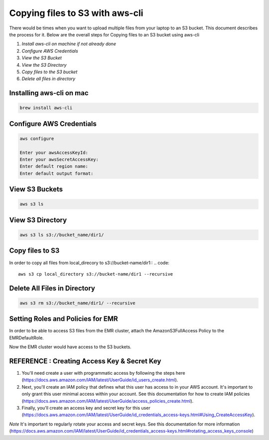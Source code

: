 Copying files to S3 with aws-cli
===========

There would be times when you want to upload multiple files from your laptop to an S3 bucket. This document describes the process for it.
Below are the overall steps for Copying files to an S3 bucket using aws-cli

1. *Install aws-cli on machine if not already done*
2. *Configure AWS Credentials*
3. *View the S3 Bucket*
4. *View the S3 Directory*
5. *Copy files to the S3 bucket*
6. *Delete all files in directory*

Installing aws-cli on mac
------------------------
..  code::
 
 brew install aws-cli


Configure AWS Credentials
-------------------------
.. code::
  
  aws configure

  Enter your awsAccessKeyId:
  Enter your awsSecretAccessKey:
  Enter default region name:
  Enter default output format:
  

View S3 Buckets
---------------
.. code::
  
  aws s3 ls

View S3 Directory
---------------
.. code::

  aws s3 ls s3://bucket_name/dir1/

Copy files to S3
---------------------

In order to copy all files from local_direcory to s3://bucket-name/dir1::
.. code::

  aws s3 cp local_directory s3://bucket-name/dir1 --recursive


Delete All Files in Directory
-------------------------
.. code::

  aws s3 rm s3://bucket_name/dir1/ --recursive


Setting Roles and Policies for EMR
--------------------------------

In order to be able to access S3 files from the EMR cluster, attach the AmazonS3FullAccess Policy to the EMRDefaultRole.

Now the EMR cluster would have access to the S3 buckets.


REFERENCE : Creating Access Key & Secret Key
--------------

1. You'll need create a user with programmatic access by following the steps here (https://docs.aws.amazon.com/IAM/latest/UserGuide/id_users_create.html).

 

2. Next, you'll create an IAM policy that defines what this user has access to in your AWS account.  It's important to only grant this user minimal access within your account. See this documentation for how to create IAM policies (https://docs.aws.amazon.com/IAM/latest/UserGuide/access_policies_create.html).

 

3. Finally, you'll create an access key and secret key for this user (https://docs.aws.amazon.com/IAM/latest/UserGuide/id_credentials_access-keys.html#Using_CreateAccessKey).

*Note* It's important to regularly rotate your access and secret keys. See this documentation for more information (https://docs.aws.amazon.com/IAM/latest/UserGuide/id_credentials_access-keys.html#rotating_access_keys_console)



